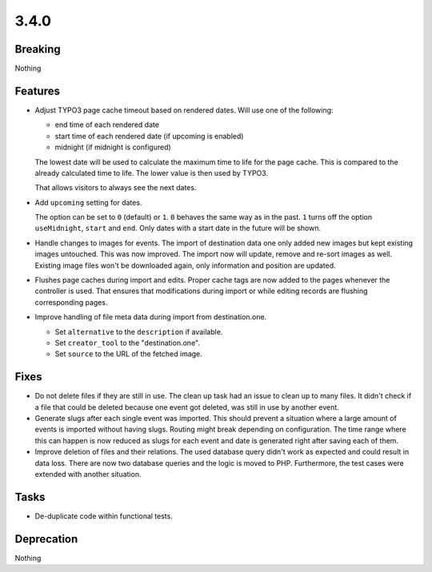 3.4.0
=====

Breaking
--------

Nothing

Features
--------

* Adjust TYPO3 page cache timeout based on rendered dates.
  Will use one of the following:

  - end time of each rendered date

  - start time of each rendered date (if upcoming is enabled)

  - midnight (if midnight is configured)

  The lowest date will be used to calculate the maximum time to life for the page cache.
  This is compared to the already calculated time to life.
  The lower value is then used by TYPO3.

  That allows visitors to always see the next dates.

* Add ``upcoming`` setting for dates.

  The option can be set to ``0`` (default) or ``1``.
  ``0`` behaves the same way as in the past.
  ``1`` turns off the option ``useMidnight``, ``start`` and ``end``.
  Only dates with a start date in the future will be shown.

* Handle changes to images for events.
  The import of destination data one only added new images but kept existing images untouched.
  This was now improved. The import now will update, remove and re-sort images as well.
  Existing image files won't be downloaded again, only information and position are updated.

* Flushes page caches during import and edits.
  Proper cache tags are now added to the pages whenever the controller is used.
  That ensures that modifications during import or while editing records are flushing
  corresponding pages.

* Improve handling of file meta data during import from destination.one.

  * Set ``alternative`` to the ``description`` if available.

  * Set ``creator_tool`` to the "destination.one".

  * Set ``source`` to the URL of the fetched image.

Fixes
-----

* Do not delete files if they are still in use.
  The clean up task had an issue to clean up to many files.
  It didn't check if a file that could be deleted because one event got deleted,
  was still in use by another event.

* Generate slugs after each single event was imported.
  This should prevent a situation where a large amount of events is imported without
  having slugs.
  Routing might break depending on configuration.
  The time range where this can happen is now reduced as slugs for each event and
  date is generated right after saving each of them.

* Improve deletion of files and their relations.
  The used database query didn't work as expected and could result in data loss.
  There are now two database queries and the logic is moved to PHP.
  Furthermore, the test cases were extended with another situation.

Tasks
-----

* De-duplicate code within functional tests.

Deprecation
-----------

Nothing

